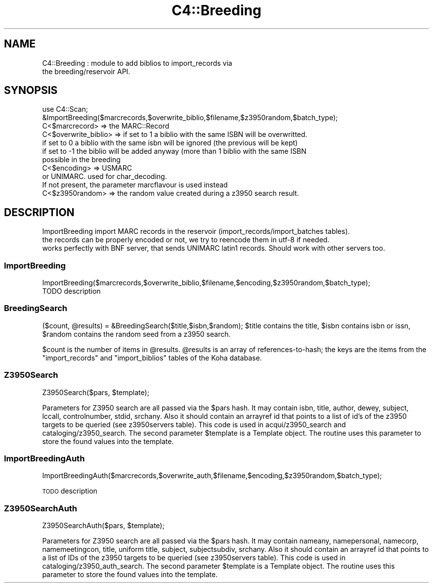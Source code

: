 .\" Automatically generated by Pod::Man 2.25 (Pod::Simple 3.16)
.\"
.\" Standard preamble:
.\" ========================================================================
.de Sp \" Vertical space (when we can't use .PP)
.if t .sp .5v
.if n .sp
..
.de Vb \" Begin verbatim text
.ft CW
.nf
.ne \\$1
..
.de Ve \" End verbatim text
.ft R
.fi
..
.\" Set up some character translations and predefined strings.  \*(-- will
.\" give an unbreakable dash, \*(PI will give pi, \*(L" will give a left
.\" double quote, and \*(R" will give a right double quote.  \*(C+ will
.\" give a nicer C++.  Capital omega is used to do unbreakable dashes and
.\" therefore won't be available.  \*(C` and \*(C' expand to `' in nroff,
.\" nothing in troff, for use with C<>.
.tr \(*W-
.ds C+ C\v'-.1v'\h'-1p'\s-2+\h'-1p'+\s0\v'.1v'\h'-1p'
.ie n \{\
.    ds -- \(*W-
.    ds PI pi
.    if (\n(.H=4u)&(1m=24u) .ds -- \(*W\h'-12u'\(*W\h'-12u'-\" diablo 10 pitch
.    if (\n(.H=4u)&(1m=20u) .ds -- \(*W\h'-12u'\(*W\h'-8u'-\"  diablo 12 pitch
.    ds L" ""
.    ds R" ""
.    ds C` ""
.    ds C' ""
'br\}
.el\{\
.    ds -- \|\(em\|
.    ds PI \(*p
.    ds L" ``
.    ds R" ''
'br\}
.\"
.\" Escape single quotes in literal strings from groff's Unicode transform.
.ie \n(.g .ds Aq \(aq
.el       .ds Aq '
.\"
.\" If the F register is turned on, we'll generate index entries on stderr for
.\" titles (.TH), headers (.SH), subsections (.SS), items (.Ip), and index
.\" entries marked with X<> in POD.  Of course, you'll have to process the
.\" output yourself in some meaningful fashion.
.ie \nF \{\
.    de IX
.    tm Index:\\$1\t\\n%\t"\\$2"
..
.    nr % 0
.    rr F
.\}
.el \{\
.    de IX
..
.\}
.\"
.\" Accent mark definitions (@(#)ms.acc 1.5 88/02/08 SMI; from UCB 4.2).
.\" Fear.  Run.  Save yourself.  No user-serviceable parts.
.    \" fudge factors for nroff and troff
.if n \{\
.    ds #H 0
.    ds #V .8m
.    ds #F .3m
.    ds #[ \f1
.    ds #] \fP
.\}
.if t \{\
.    ds #H ((1u-(\\\\n(.fu%2u))*.13m)
.    ds #V .6m
.    ds #F 0
.    ds #[ \&
.    ds #] \&
.\}
.    \" simple accents for nroff and troff
.if n \{\
.    ds ' \&
.    ds ` \&
.    ds ^ \&
.    ds , \&
.    ds ~ ~
.    ds /
.\}
.if t \{\
.    ds ' \\k:\h'-(\\n(.wu*8/10-\*(#H)'\'\h"|\\n:u"
.    ds ` \\k:\h'-(\\n(.wu*8/10-\*(#H)'\`\h'|\\n:u'
.    ds ^ \\k:\h'-(\\n(.wu*10/11-\*(#H)'^\h'|\\n:u'
.    ds , \\k:\h'-(\\n(.wu*8/10)',\h'|\\n:u'
.    ds ~ \\k:\h'-(\\n(.wu-\*(#H-.1m)'~\h'|\\n:u'
.    ds / \\k:\h'-(\\n(.wu*8/10-\*(#H)'\z\(sl\h'|\\n:u'
.\}
.    \" troff and (daisy-wheel) nroff accents
.ds : \\k:\h'-(\\n(.wu*8/10-\*(#H+.1m+\*(#F)'\v'-\*(#V'\z.\h'.2m+\*(#F'.\h'|\\n:u'\v'\*(#V'
.ds 8 \h'\*(#H'\(*b\h'-\*(#H'
.ds o \\k:\h'-(\\n(.wu+\w'\(de'u-\*(#H)/2u'\v'-.3n'\*(#[\z\(de\v'.3n'\h'|\\n:u'\*(#]
.ds d- \h'\*(#H'\(pd\h'-\w'~'u'\v'-.25m'\f2\(hy\fP\v'.25m'\h'-\*(#H'
.ds D- D\\k:\h'-\w'D'u'\v'-.11m'\z\(hy\v'.11m'\h'|\\n:u'
.ds th \*(#[\v'.3m'\s+1I\s-1\v'-.3m'\h'-(\w'I'u*2/3)'\s-1o\s+1\*(#]
.ds Th \*(#[\s+2I\s-2\h'-\w'I'u*3/5'\v'-.3m'o\v'.3m'\*(#]
.ds ae a\h'-(\w'a'u*4/10)'e
.ds Ae A\h'-(\w'A'u*4/10)'E
.    \" corrections for vroff
.if v .ds ~ \\k:\h'-(\\n(.wu*9/10-\*(#H)'\s-2\u~\d\s+2\h'|\\n:u'
.if v .ds ^ \\k:\h'-(\\n(.wu*10/11-\*(#H)'\v'-.4m'^\v'.4m'\h'|\\n:u'
.    \" for low resolution devices (crt and lpr)
.if \n(.H>23 .if \n(.V>19 \
\{\
.    ds : e
.    ds 8 ss
.    ds o a
.    ds d- d\h'-1'\(ga
.    ds D- D\h'-1'\(hy
.    ds th \o'bp'
.    ds Th \o'LP'
.    ds ae ae
.    ds Ae AE
.\}
.rm #[ #] #H #V #F C
.\" ========================================================================
.\"
.IX Title "C4::Breeding 3pm"
.TH C4::Breeding 3pm "2013-12-04" "perl v5.14.2" "User Contributed Perl Documentation"
.\" For nroff, turn off justification.  Always turn off hyphenation; it makes
.\" way too many mistakes in technical documents.
.if n .ad l
.nh
.SH "NAME"
C4::Breeding : module to add biblios to import_records via
               the breeding/reservoir API.
.SH "SYNOPSIS"
.IX Header "SYNOPSIS"
.Vb 2
\&    use C4::Scan;
\&    &ImportBreeding($marcrecords,$overwrite_biblio,$filename,$z3950random,$batch_type);
\&
\&    C<$marcrecord> => the MARC::Record
\&    C<$overwrite_biblio> => if set to 1 a biblio with the same ISBN will be overwritted.
\&                                if set to 0 a biblio with the same isbn will be ignored (the previous will be kept)
\&                                if set to \-1 the biblio will be added anyway (more than 1 biblio with the same ISBN 
\&                                possible in the breeding
\&    C<$encoding> => USMARC
\&                        or UNIMARC. used for char_decoding.
\&                        If not present, the parameter marcflavour is used instead
\&    C<$z3950random> => the random value created during a z3950 search result.
.Ve
.SH "DESCRIPTION"
.IX Header "DESCRIPTION"
.Vb 3
\&    ImportBreeding import MARC records in the reservoir (import_records/import_batches tables).
\&    the records can be properly encoded or not, we try to reencode them in utf\-8 if needed.
\&    works perfectly with BNF server, that sends UNIMARC latin1 records. Should work with other servers too.
.Ve
.SS "ImportBreeding"
.IX Subsection "ImportBreeding"
.Vb 1
\&        ImportBreeding($marcrecords,$overwrite_biblio,$filename,$encoding,$z3950random,$batch_type);
\&
\&        TODO description
.Ve
.SS "BreedingSearch"
.IX Subsection "BreedingSearch"
($count, \f(CW@results\fR) = &BreedingSearch($title,$isbn,$random);
\&\f(CW$title\fR contains the title,
\&\f(CW$isbn\fR contains isbn or issn,
\&\f(CW$random\fR contains the random seed from a z3950 search.
.PP
\&\f(CW$count\fR is the number of items in \f(CW@results\fR. \f(CW@results\fR is an
array of references-to-hash; the keys are the items from the \f(CW\*(C`import_records\*(C'\fR and
\&\f(CW\*(C`import_biblios\*(C'\fR tables of the Koha database.
.SS "Z3950Search"
.IX Subsection "Z3950Search"
Z3950Search($pars, \f(CW$template\fR);
.PP
Parameters for Z3950 search are all passed via the \f(CW$pars\fR hash. It may contain isbn, title, author, dewey, subject, lccall, controlnumber, stdid, srchany.
Also it should contain an arrayref id that points to a list of id's of the z3950 targets to be queried (see z3950servers table).
This code is used in acqui/z3950_search and cataloging/z3950_search.
The second parameter \f(CW$template\fR is a Template object. The routine uses this parameter to store the found values into the template.
.SS "ImportBreedingAuth"
.IX Subsection "ImportBreedingAuth"
ImportBreedingAuth($marcrecords,$overwrite_auth,$filename,$encoding,$z3950random,$batch_type);
.PP
\&\s-1TODO\s0 description
.SS "Z3950SearchAuth"
.IX Subsection "Z3950SearchAuth"
Z3950SearchAuth($pars, \f(CW$template\fR);
.PP
Parameters for Z3950 search are all passed via the \f(CW$pars\fR hash. It may contain nameany, namepersonal, namecorp, namemeetingcon,
title, uniform title, subject, subjectsubdiv, srchany.
Also it should contain an arrayref id that points to a list of IDs of the z3950 targets to be queried (see z3950servers table).
This code is used in cataloging/z3950_auth_search.
The second parameter \f(CW$template\fR is a Template object. The routine uses this parameter to store the found values into the template.
